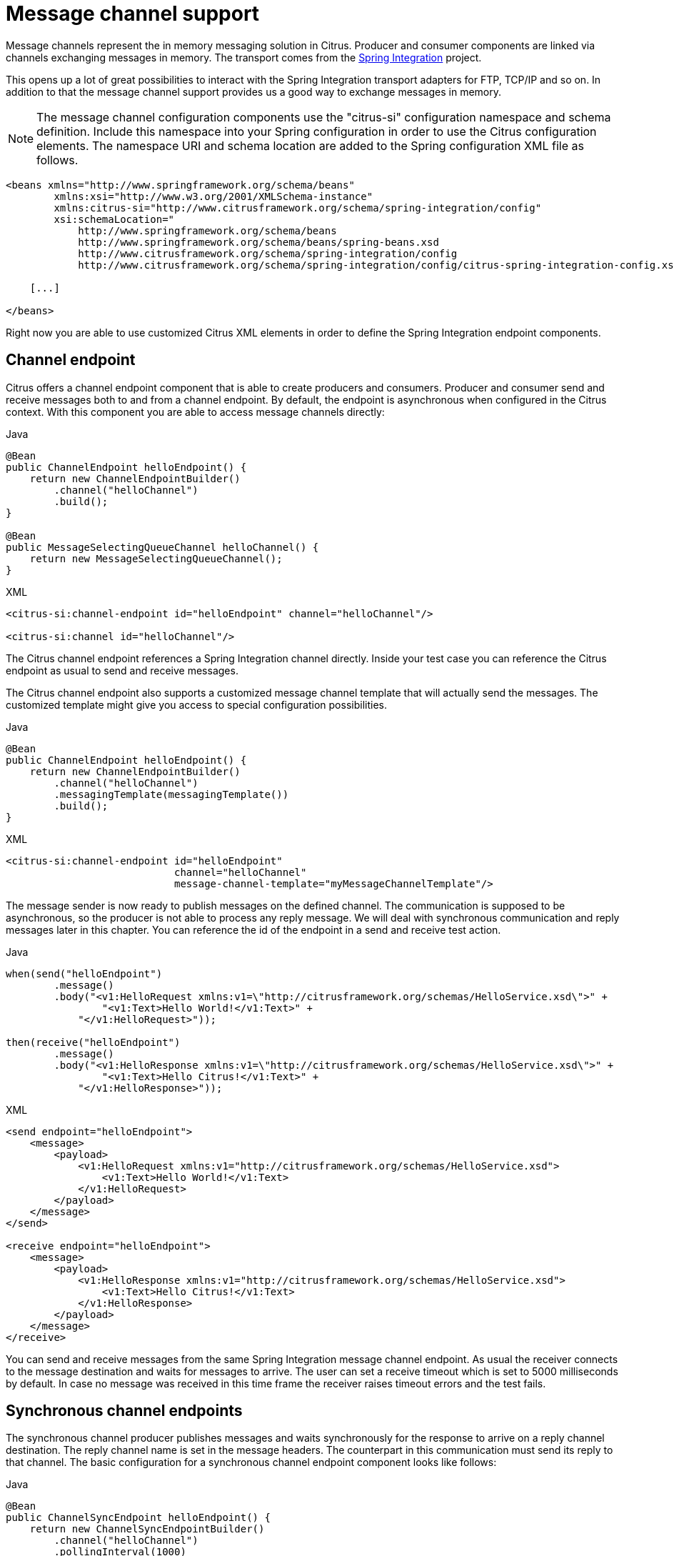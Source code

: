 [[message-channels]]
= Message channel support

Message channels represent the in memory messaging solution in Citrus. Producer and consumer components are linked via channels
exchanging messages in memory. The transport comes from the link:https://spring.io/projects/spring-integration[Spring Integration] project.

This opens up a lot of great possibilities to interact with the Spring Integration transport adapters for FTP, TCP/IP and
so on. In addition to that the message channel support provides us a good way to exchange messages in memory.

NOTE: The message channel configuration components use the "citrus-si" configuration namespace and schema definition. Include
this namespace into your Spring configuration in order to use the Citrus configuration elements. The namespace URI and schema
location are added to the Spring configuration XML file as follows.

[source,xml]
----
<beans xmlns="http://www.springframework.org/schema/beans"
        xmlns:xsi="http://www.w3.org/2001/XMLSchema-instance"
        xmlns:citrus-si="http://www.citrusframework.org/schema/spring-integration/config"
        xsi:schemaLocation="
            http://www.springframework.org/schema/beans
            http://www.springframework.org/schema/beans/spring-beans.xsd
            http://www.citrusframework.org/schema/spring-integration/config
            http://www.citrusframework.org/schema/spring-integration/config/citrus-spring-integration-config.xsd">

    [...]

</beans>
----

Right now you are able to use customized Citrus XML elements in order to define the Spring Integration endpoint components.

[[channel-endpoint]]
== Channel endpoint

Citrus offers a channel endpoint component that is able to create producers and consumers. Producer and consumer
send and receive messages both to and from a channel endpoint. By default, the endpoint is asynchronous when configured
in the Citrus context. With this component you are able to access message channels directly:

.Java
[source,java,indent=0,role="primary"]
----
@Bean
public ChannelEndpoint helloEndpoint() {
    return new ChannelEndpointBuilder()
        .channel("helloChannel")
        .build();
}

@Bean
public MessageSelectingQueueChannel helloChannel() {
    return new MessageSelectingQueueChannel();
}
----

.XML
[source,xml,indent=0,role="secondary"]
----
<citrus-si:channel-endpoint id="helloEndpoint" channel="helloChannel"/>

<citrus-si:channel id="helloChannel"/>
----

The Citrus channel endpoint references a Spring Integration channel directly. Inside your test case you can reference the
Citrus endpoint as usual to send and receive messages.

The Citrus channel endpoint also supports a customized message channel template that will actually send the messages. The
customized template might give you access to special configuration possibilities.

.Java
[source,java,indent=0,role="primary"]
----
@Bean
public ChannelEndpoint helloEndpoint() {
    return new ChannelEndpointBuilder()
        .channel("helloChannel")
        .messagingTemplate(messagingTemplate())
        .build();
}
----

.XML
[source,xml,indent=0,role="secondary"]
----
<citrus-si:channel-endpoint id="helloEndpoint"
                            channel="helloChannel"
                            message-channel-template="myMessageChannelTemplate"/>
----

The message sender is now ready to publish messages on the defined channel. The communication is supposed to be asynchronous,
so the producer is not able to process any reply message. We will deal with synchronous communication and reply messages
later in this chapter. You can reference the id of the endpoint in a send and receive test action.

.Java
[source,java,indent=0,role="primary"]
----
when(send("helloEndpoint")
        .message()
        .body("<v1:HelloRequest xmlns:v1=\"http://citrusframework.org/schemas/HelloService.xsd\">" +
                "<v1:Text>Hello World!</v1:Text>" +
            "</v1:HelloRequest>"));

then(receive("helloEndpoint")
        .message()
        .body("<v1:HelloResponse xmlns:v1=\"http://citrusframework.org/schemas/HelloService.xsd\">" +
                "<v1:Text>Hello Citrus!</v1:Text>" +
            "</v1:HelloResponse>"));
----

.XML
[source,xml,indent=0,role="secondary"]
----
<send endpoint="helloEndpoint">
    <message>
        <payload>
            <v1:HelloRequest xmlns:v1="http://citrusframework.org/schemas/HelloService.xsd">
                <v1:Text>Hello World!</v1:Text>
            </v1:HelloRequest>
        </payload>
    </message>
</send>

<receive endpoint="helloEndpoint">
    <message>
        <payload>
            <v1:HelloResponse xmlns:v1="http://citrusframework.org/schemas/HelloService.xsd">
                <v1:Text>Hello Citrus!</v1:Text>
            </v1:HelloResponse>
        </payload>
    </message>
</receive>
----

You can send and receive messages from the same Spring Integration message channel endpoint. As usual the receiver connects
to the message destination and waits for messages to arrive. The user can set a receive timeout which is set to 5000 milliseconds
by default. In case no message was received in this time frame the receiver raises timeout errors and the test fails.

[[synchronous-channel-endpoints]]
== Synchronous channel endpoints

The synchronous channel producer publishes messages and waits synchronously for the response to arrive on a reply channel
destination. The reply channel name is set in the message headers. The counterpart in this communication must send its
reply to that channel. The basic configuration for a synchronous channel endpoint component looks like follows:

.Java
[source,java,indent=0,role="primary"]
----
@Bean
public ChannelSyncEndpoint helloEndpoint() {
    return new ChannelSyncEndpointBuilder()
        .channel("helloChannel")
        .pollingInterval(1000)
        .build();
}
----

.XML
[source,xml,indent=0,role="secondary"]
----
<citrus-si:channel-sync-endpoint id="helloSyncEndpoint"
                            channel="helloChannel"
                            polling-interval="1000"/>
----

Synchronous message channel endpoints usually do poll for synchronous reply messages for processing the reply messages.
The poll interval is an optional setting in order to manage the amount of reply message handshake attempts. When the endpoint
was able to receive the reply message synchronously the test case can verify the reply.

In case all polling attempts have failed the action raises a timeout error, and the test will fail.

NOTE: By default, the channel endpoint uses temporary reply channel destinations. The temporary reply channels are only
used once for a single communication handshake. The temporary reply channel is deleted automatically.

When sending a message to this endpoint in the first place the producer will wait synchronously for the response message
to arrive on the reply channel. You can receive the reply message in your test case using the same endpoint component. So
we have two actions on the same endpoint, first send then receive.

.Java
[source,java,indent=0,role="primary"]
----
when(send("helloSyncEndpoint")
        .message()
        .body("<v1:HelloRequest xmlns:v1=\"http://citrusframework.org/schemas/HelloService.xsd\">" +
                "<v1:Text>Hello World!</v1:Text>" +
            "</v1:HelloRequest>"));

then(receive("helloSyncEndpoint")
        .message()
        .body("<v1:HelloResponse xmlns:v1=\"http://citrusframework.org/schemas/HelloService.xsd\">" +
                "<v1:Text>Hello Citrus!</v1:Text>" +
            "</v1:HelloResponse>"));
----

.XML
[source,xml,indent=0,role="secondary"]
----
<send endpoint="helloSyncEndpoint">
    <message>
        <payload>
            <v1:HelloRequest xmlns:v1="http://citrusframework.org/schemas/HelloService.xsd">
                <v1:Text>Hello World!</v1:Text>
            </v1:HelloRequest>
        </payload>
    </message>
</send>

<receive endpoint="helloSyncEndpoint">
    <message>
        <payload>
            <v1:HelloResponse xmlns:v1="http://citrusframework.org/schemas/HelloService.xsd">
                <v1:Text>Hello Citrus!</v1:Text>
            </v1:HelloResponse>
        </payload>
    </message>
</receive>
----

This is how you handle synchronous communication as a sender. You publish messages to a channel and wait for reply messages
on a temporary reply channel. The next section deals with the same synchronous communication, but now Citrus will receive
a request and send a synchronous reply message to a temporary reply channel.

As usual the reply channel name is stored in the message headers. Citrus handles this synchronous communication with the
same synchronous channel endpoint component. The handling of temporary reply destinations is done automatically behind
the scenes.

So we have again two actions in our test case, but this time first receive then send.

.Java
[source,java,indent=0,role="primary"]
----
when(receive("helloSyncEndpoint")
        .message()
        .body("<v1:HelloRequest xmlns:v1=\"http://citrusframework.org/schemas/HelloService.xsd\">" +
                "<v1:Text>Hello World!</v1:Text>" +
            "</v1:HelloRequest>"));

then(send("helloSyncEndpoint")
        .message()
        .body("<v1:HelloResponse xmlns:v1=\"http://citrusframework.org/schemas/HelloService.xsd\">" +
                "<v1:Text>Hello Citrus!</v1:Text>" +
            "</v1:HelloResponse>"));
----

.XML
[source,xml,indent=0,role="secondary"]
----
<receive endpoint="helloSyncEndpoint">
    <message>
        <payload>
            <v1:HelloRequest xmlns:v1="http://citrusframework.org/schemas/HelloService.xsd">
                <v1:Text>Hello World!</v1:Text>
            </v1:HelloRequest>
        </payload>
    </message>
</receive>

<send endpoint="helloSyncEndpoint">
    <message>
        <payload>
            <v1:HelloResponse xmlns:v1="http://citrusframework.org/schemas/HelloService.xsd">
                <v1:Text>Hello Citrus!</v1:Text>
            </v1:HelloResponse>
        </payload>
    </message>
</send>
----

[[message-channel-selector]]
== Message selectors

A channel can hold multiple messages at the same time. Usually you receive messages using first-in-first-out pattern. Message
selectors enable you to select messages form that channel so you can pick messages form a channel based on a selector evaluation.

Citrus introduces a special queue message channel implementation that support message selectors.

.Java
[source,java,indent=0,role="primary"]
----
@Bean
public MessageSelectingQueueChannel helloChannel() {
    return new MessageSelectingQueueChannel();
}
----

.XML
[source,xml,indent=0,role="secondary"]
----
<citrus-si:channel id="orderChannel" capacity="5"/>
----

The Citrus message channel implementation extends the queue channel implementation from Spring Integration. So we can add
a capacity attribute for this channel. A receive test action makes use of message selectors on header values as described
in link:#receive-message-selectors[message-selector].

In addition to that we have implemented other message filter possibilities on message channels that we discuss in the next
sections.

[[payload-matching-message-channel-selector]]
== Payload matching selector

You can select messages based on the payload content. Either you define the expected payload as an exact match in the selector
or you make use of Citrus validation matchers which is more adequate in most scenarios.

Assume there are two different plain text messages living on a message channel waiting to be picked up by a consumer.

[source,text]
----
Hello, welcome!
----

[source,text]
----
GoodBye, see you next time!
----

The tester would like to pick up the message starting with *GoodBye* in our test case. The other messages should be left on the
channel as we are not interested in it right now. We can define a payload matching selector in the receive action like this:

.Java
[source,java,indent=0,role="primary"]
----
when(receive("orderChannelEndpoint")
        .selector(Collections.singletonMap("payload", "@startsWith(GoodBye)@"))
        .message()
        .body("GoodBye, see you next time!"));
----

.XML
[source,xml,indent=0,role="secondary"]
----
<receive endpoint="orderChannelEndpoint">
    <selector>
        <element name="payload" value="@startsWith(GoodBye)@"/>
    </selector>
    <message>
        <payload>GoodBye, see you next time!</payload>
    </message>
</receive>
----

The Citrus receiver picks up the *GoodBye* from the channel selected via the payload matching expression defined in the
selector element. Of course, you can also combine message header selectors and payload matching selectors as shown in this
example below where a message header *sequenceId* is added to the selection logic.

.Java
[source,java,indent=0,role="primary"]
----
Map<String, String> selectorMap = new HashMap<>();
selectorMap.put("payload", "@startsWith(GoodBye)@");
selectorMap.put("sequenceId", "1234");

when(receive("orderChannelEndpoint")
        .selector(selector)
        .message()
        .body("GoodBye, see you next time!"));
----

.XML
[source,xml,indent=0,role="secondary"]
----
<selector>
    <element name="payload" value="@startsWith(GoodBye)@"/>
    <element name="sequenceId" value="1234"/>
</selector>
----

[[root-qname-message-channel-selector]]
== Root QName selector

As a special payload matching selector you can use the XML root QName of your message as selection criteria when dealing
with XML message content. Let's see how this works in a small example:

We have two different XML messages on a message channel waiting to be picked up by a consumer.

[source,xml]
----
<HelloMessage xmlns="http://citrusframework.org/schema">Hello Citrus</HelloMessage>
----

[source,xml]
----
<GoodbyeMessage xmlns="http://citrusframework.org/schema">Goodbye Citrus</GoodbyeMessage>
----

We would like to pick up the *GoodbyeMessage* in our test case. The *HelloMessage* should be left on the message channel
as we are not interested in it right now. We can define a root qname message selector in the receive action like this:

.Java
[source,java,indent=0,role="primary"]
----
when(receive("orderChannelEndpoint")
        .selector(Collections.singletonMap("root-qname", "GoodbyeMessage"))
        .message()
        .body("<GoodbyeMessage xmlns=\"http://citrusframework.org/schema\">Goodbye Citrus</GoodbyeMessage>"));
----

.XML
[source,xml,indent=0,role="secondary"]
----
<receive endpoint="orderChannelEndpoint">
    <selector>
        <element name="root-qname" value="GoodbyeMessage"/>
    </selector>
    <message>
        <payload>
            <GoodbyeMessage xmlns="http://citrusframework.org/schema">Goodbye Citrus</GoodbyeMessage>
        </payload>
    </message>
</receive>
----

The Citrus receiver picks up the *GoodbyeMessage* from the channel selected via the root qname of the XML message payload.
Of course, you can also combine message header selectors and root qname selectors as shown in this example below where a
message header *sequenceId* is added to the selection logic.

.Java
[source,java,indent=0,role="primary"]
----
Map<String, String> selectorMap = new HashMap<>();
selectorMap.put("root-qname", "GoodbyeMessage");
selectorMap.put("sequenceId", "1234");

when(receive("orderChannelEndpoint")
        .selector(selector)
        .message()
        .body("GoodBye, see you next time!"));
----

.XML
[source,xml,indent=0,role="secondary"]
----
<selector>
    <element name="root-qname" value="GoodbyeMessage"/>
    <element name="sequenceId" value="1234"/>
</selector>
----

As we deal with XML qname values, we can also use namespaces in our selector root qname selection.

.Java
[source,java,indent=0,role="primary"]
----
when(receive("orderChannelEndpoint")
        .selector(Collections.singletonMap("root-qname", "{http://citrusframework.org/schema}GoodbyeMessage"))
        .message()
        .body("<GoodbyeMessage xmlns=\"http://citrusframework.org/schema\">Goodbye Citrus</GoodbyeMessage>"));
----

.XML
[source,xml,indent=0,role="secondary"]
----
<selector>
    <element name="root-qname" value="{http://citrusframework.org/schema}GoodbyeMessage"/>
</selector>
----

[[xpath-message-channel-selector]]
== Xpath selector

It is also possible to evaluate some XPath expression on the message payload in order to select a message from a message
channel. The XPath expression outcome must match an expected value and only then the message is consumed from the channel.

The syntax for the XPath expression is to be defined as the element name like this:

.Java
[source,java,indent=0,role="primary"]
----
when(receive("orderChannelEndpoint")
        .selector(Collections.singletonMap("xpath://Order/status", "pending"))
        .message()
        .body("<Order><status>pending</status></Order>"));
----

.XML
[source,xml,indent=0,role="secondary"]
----
<selector>
    <element name="xpath://Order/status" value="pending"/>
</selector>
----

The message selector looks for order messages with *status="pending"* in the message payload. This means that following
messages would get accepted/declined by the message selector.

[source,xml]
----
<Order><status>pending</status></Order> <!-- ACCEPTED -->
<Order><status>finished</status></Order> <!-- NOT ACCEPTED -->
----

Of course, you can also use XML namespaces in your XPath expressions when selecting messages from channels.

.Java
[source,java,indent=0,role="primary"]
----
when(receive("orderChannelEndpoint")
        .selector(Collections.singletonMap("xpath://ns1:Order/ns1:status", "pending"))
        .message()
        .body("<Order><status>pending</status></Order>"));
----

.XML
[source,xml,indent=0,role="secondary"]
----
<selector>
    <element name="xpath://ns1:Order/ns1:status" value="pending"/>
</selector>
----

Namespace prefixes must match the incoming message - otherwise the XPath expression will not work as expected. In our example
the message should look like this:

[source,xml]
----
<ns1:Order xmlns:ns1="http://citrus.org/schema"><ns1:status>pending</ns1:status></ns1:Order>
----

Knowing the correct XML namespace prefix is not always easy. If you are not sure which namespace prefix to choose Citrus
ships with a dynamic namespace replacement for XPath expressions. The XPath expression looks like this and is most flexible:

.Java
[source,java,indent=0,role="primary"]
----
when(receive("orderChannelEndpoint")
        .selector(Collections.singletonMap(
                "xpath://{http://citrus.org/schema}:Order/{http://citrus.org/schema}:status", "pending"))
        .message()
        .body("<Order><status>pending</status></Order>"));
----

.XML
[source,xml,indent=0,role="secondary"]
----
<selector>
    <element name="xpath://{http://citrus.org/schema}:Order/{http://citrus.org/schema}:status"
                value="pending"/>
</selector>
----

This will match all incoming messages regardless the XML namespace prefix that is used.

[[json-path-message-channel-selector]]
== JsonPath selector

It is also possible to evaluate some JsonPath expression on the message payload in order to select a message from a message
channel. The JsonPath expression outcome must match an expected value and only then the message is consumed from the channel.

The syntax for the JsonPath expression is to be defined as the element name like this:

.Java
[source,java,indent=0,role="primary"]
----
when(receive("orderChannelEndpoint")
        .selector(Collections.singletonMap("jsonPath:$.order.status", "pending"))
        .message()
        .body("{ \"order\": { \"status\": \"pending\" } }"));
----

.XML
[source,xml,indent=0,role="secondary"]
----
<selector>
    <element name="jsonPath:$.order.status" value="pending"/>
</selector>
----

The message selector looks for order messages with *status="pending"* in the message payload. This means that following messages would get accepted/declined by the message selector.

[source,json]
----
{ "order": { "status": "pending" } } //ACCEPTED
{ "order": { "status": "finished" } } //NOT ACCEPTED
----
